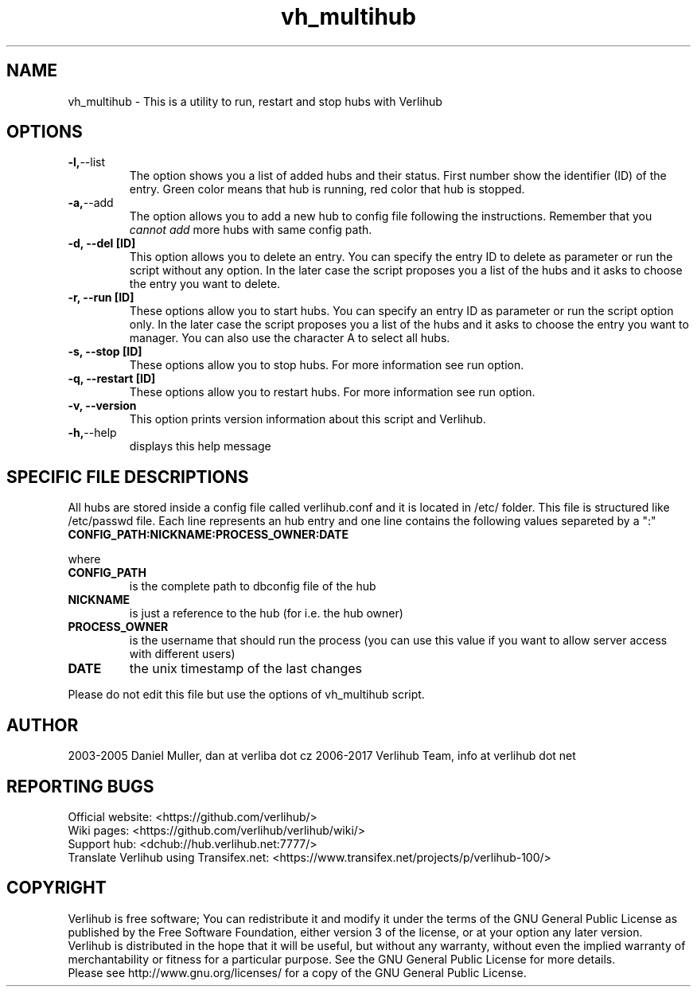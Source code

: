 .TH vh_multihub "1" "January 2017" verlihub "January 2017"
.SH NAME
vh_multihub \- This is a utility to run, restart and stop hubs with Verlihub
.SH OPTIONS
.TP
.BR -l, --list
The option shows you a list of added hubs and their status. First number show the identifier (ID) of the entry. Green color means that hub is running, red color that hub is stopped.
.TP
.BR -a, --add
The option allows you to add a new hub to config file following the instructions. Remember that you 
.I cannot add
more hubs with same config path.
.TP
.BR "-d, --del [ID]"
This option allows you to delete an entry. You can specify the entry ID to delete as parameter or run the script without any option. In the later case the script proposes you a list of the hubs and it asks to choose the entry you want to delete.
.TP
.BR "-r, --run [ID]"
These options allow you to start hubs. You can specify an entry ID as parameter or run the script option only. In the later case the script proposes you a list of the hubs and it asks to choose the entry you want to manager. You can also use the character A to select all hubs.
.TP
.BR "-s, --stop [ID]"
These options allow you to stop hubs. For more information see run option.
.TP
.BR "-q, --restart [ID]" 
These options allow you to restart hubs. For more information see run option.
.TP
.BR "-v, --version"
This option prints version information about this script and Verlihub.
.TP
.BR -h, --help
displays this help message
.SH "SPECIFIC FILE DESCRIPTIONS"
All hubs are stored inside a config file called verlihub.conf and it is located in /etc/ folder. This file is structured like /etc/passwd file. Each line represents an hub entry and one line contains the following values separeted by a ":"
.TP
.BR "CONFIG_PATH:NICKNAME:PROCESS_OWNER:DATE"
.P
where
.TP
.BR CONFIG_PATH
is the complete path to dbconfig file of the hub
.TP
.BR NICKNAME
is just a reference to the hub (for i.e. the hub owner)
.TP
.BR PROCESS_OWNER
is the username that should run the process (you can use this value if you want to allow server access with different users)
.TP
.BR DATE
the unix timestamp of the last changes
.P
Please do not edit this file but use the options of vh_multihub script.
.SH AUTHOR
2003-2005 Daniel Muller, dan at verliba dot cz
2006-2017 Verlihub Team, info at verlihub dot net
.SH REPORTING BUGS
Official website: <https://github.com/verlihub/>
.br
Wiki pages: <https://github.com/verlihub/verlihub/wiki/>
.br
Support hub: <dchub://hub.verlihub.net:7777/>
.br
Translate Verlihub using Transifex.net: <https://www.transifex.net/projects/p/verlihub-100/>
.SH COPYRIGHT
Verlihub is free software; You can redistribute it
and modify it under the terms of the GNU General
Public License as published by the Free Software
Foundation, either version 3 of the license, or at
your option any later version.
.br
Verlihub is distributed in the hope that it will be
useful, but without any warranty, without even the
implied warranty of merchantability or fitness for
a particular purpose. See the GNU General Public
License for more details.
.br
Please see http://www.gnu.org/licenses/ for a copy
of the GNU General Public License.

